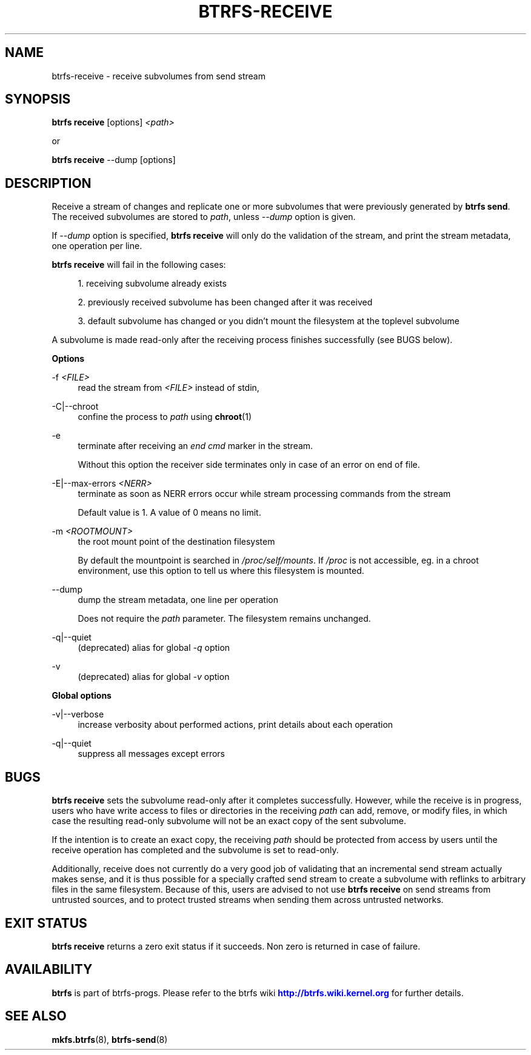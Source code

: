 '\" t
.\"     Title: btrfs-receive
.\"    Author: [FIXME: author] [see http://www.docbook.org/tdg5/en/html/author]
.\" Generator: DocBook XSL Stylesheets vsnapshot <http://docbook.sf.net/>
.\"      Date: 02/16/2022
.\"    Manual: Btrfs Manual
.\"    Source: Btrfs v5.16.2
.\"  Language: English
.\"
.TH "BTRFS\-RECEIVE" "8" "02/16/2022" "Btrfs v5\&.16\&.2" "Btrfs Manual"
.\" -----------------------------------------------------------------
.\" * Define some portability stuff
.\" -----------------------------------------------------------------
.\" ~~~~~~~~~~~~~~~~~~~~~~~~~~~~~~~~~~~~~~~~~~~~~~~~~~~~~~~~~~~~~~~~~
.\" http://bugs.debian.org/507673
.\" http://lists.gnu.org/archive/html/groff/2009-02/msg00013.html
.\" ~~~~~~~~~~~~~~~~~~~~~~~~~~~~~~~~~~~~~~~~~~~~~~~~~~~~~~~~~~~~~~~~~
.ie \n(.g .ds Aq \(aq
.el       .ds Aq '
.\" -----------------------------------------------------------------
.\" * set default formatting
.\" -----------------------------------------------------------------
.\" disable hyphenation
.nh
.\" disable justification (adjust text to left margin only)
.ad l
.\" -----------------------------------------------------------------
.\" * MAIN CONTENT STARTS HERE *
.\" -----------------------------------------------------------------
.SH "NAME"
btrfs-receive \- receive subvolumes from send stream
.SH "SYNOPSIS"
.sp
\fBbtrfs receive\fR [options] \fI<path>\fR
.sp
or
.sp
\fBbtrfs receive\fR \-\-dump [options]
.SH "DESCRIPTION"
.sp
Receive a stream of changes and replicate one or more subvolumes that were previously generated by \fBbtrfs send\fR\&. The received subvolumes are stored to \fIpath\fR, unless \fI\-\-dump\fR option is given\&.
.sp
If \fI\-\-dump\fR option is specified, \fBbtrfs receive\fR will only do the validation of the stream, and print the stream metadata, one operation per line\&.
.sp
\fBbtrfs receive\fR will fail in the following cases:
.sp
.RS 4
.ie n \{\
\h'-04' 1.\h'+01'\c
.\}
.el \{\
.sp -1
.IP "  1." 4.2
.\}
receiving subvolume already exists
.RE
.sp
.RS 4
.ie n \{\
\h'-04' 2.\h'+01'\c
.\}
.el \{\
.sp -1
.IP "  2." 4.2
.\}
previously received subvolume has been changed after it was received
.RE
.sp
.RS 4
.ie n \{\
\h'-04' 3.\h'+01'\c
.\}
.el \{\
.sp -1
.IP "  3." 4.2
.\}
default subvolume has changed or you didn\(cqt mount the filesystem at the toplevel subvolume
.RE
.sp
A subvolume is made read\-only after the receiving process finishes successfully (see BUGS below)\&.
.sp
\fBOptions\fR
.PP
\-f \fI<FILE>\fR
.RS 4
read the stream from
\fI<FILE>\fR
instead of stdin,
.RE
.PP
\-C|\-\-chroot
.RS 4
confine the process to
\fIpath\fR
using
\fBchroot\fR(1)
.RE
.PP
\-e
.RS 4
terminate after receiving an
\fIend cmd\fR
marker in the stream\&.
.sp
Without this option the receiver side terminates only in case of an error on end of file\&.
.RE
.PP
\-E|\-\-max\-errors \fI<NERR>\fR
.RS 4
terminate as soon as NERR errors occur while stream processing commands from the stream
.sp
Default value is 1\&. A value of 0 means no limit\&.
.RE
.PP
\-m \fI<ROOTMOUNT>\fR
.RS 4
the root mount point of the destination filesystem
.sp
By default the mountpoint is searched in
\fI/proc/self/mounts\fR\&. If
\fI/proc\fR
is not accessible, eg\&. in a chroot environment, use this option to tell us where this filesystem is mounted\&.
.RE
.PP
\-\-dump
.RS 4
dump the stream metadata, one line per operation
.sp
Does not require the
\fIpath\fR
parameter\&. The filesystem remains unchanged\&.
.RE
.PP
\-q|\-\-quiet
.RS 4
(deprecated) alias for global
\fI\-q\fR
option
.RE
.PP
\-v
.RS 4
(deprecated) alias for global
\fI\-v\fR
option
.RE
.sp
\fBGlobal options\fR
.PP
\-v|\-\-verbose
.RS 4
increase verbosity about performed actions, print details about each operation
.RE
.PP
\-q|\-\-quiet
.RS 4
suppress all messages except errors
.RE
.SH "BUGS"
.sp
\fBbtrfs receive\fR sets the subvolume read\-only after it completes successfully\&. However, while the receive is in progress, users who have write access to files or directories in the receiving \fIpath\fR can add, remove, or modify files, in which case the resulting read\-only subvolume will not be an exact copy of the sent subvolume\&.
.sp
If the intention is to create an exact copy, the receiving \fIpath\fR should be protected from access by users until the receive operation has completed and the subvolume is set to read\-only\&.
.sp
Additionally, receive does not currently do a very good job of validating that an incremental send stream actually makes sense, and it is thus possible for a specially crafted send stream to create a subvolume with reflinks to arbitrary files in the same filesystem\&. Because of this, users are advised to not use \fBbtrfs receive\fR on send streams from untrusted sources, and to protect trusted streams when sending them across untrusted networks\&.
.SH "EXIT STATUS"
.sp
\fBbtrfs receive\fR returns a zero exit status if it succeeds\&. Non zero is returned in case of failure\&.
.SH "AVAILABILITY"
.sp
\fBbtrfs\fR is part of btrfs\-progs\&. Please refer to the btrfs wiki \m[blue]\fBhttp://btrfs\&.wiki\&.kernel\&.org\fR\m[] for further details\&.
.SH "SEE ALSO"
.sp
\fBmkfs\&.btrfs\fR(8), \fBbtrfs\-send\fR(8)
